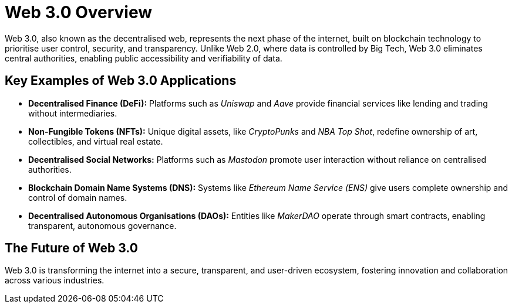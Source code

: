 = Web 3.0 Overview

Web 3.0, also known as the decentralised web, represents the next phase of the internet, built on blockchain technology to prioritise user control, security, and transparency. Unlike Web 2.0, where data is controlled by Big Tech, Web 3.0 eliminates central authorities, enabling public accessibility and verifiability of data.

== Key Examples of Web 3.0 Applications

- **Decentralised Finance (DeFi):**  
  Platforms such as _Uniswap_ and _Aave_ provide financial services like lending and trading without intermediaries.

- **Non-Fungible Tokens (NFTs):**  
  Unique digital assets, like _CryptoPunks_ and _NBA Top Shot_, redefine ownership of art, collectibles, and virtual real estate.

- **Decentralised Social Networks:**  
  Platforms such as _Mastodon_ promote user interaction without reliance on centralised authorities.

- **Blockchain Domain Name Systems (DNS):**  
  Systems like _Ethereum Name Service (ENS)_ give users complete ownership and control of domain names.

- **Decentralised Autonomous Organisations (DAOs):**  
  Entities like _MakerDAO_ operate through smart contracts, enabling transparent, autonomous governance.

== The Future of Web 3.0

Web 3.0 is transforming the internet into a secure, transparent, and user-driven ecosystem, fostering innovation and collaboration across various industries.
